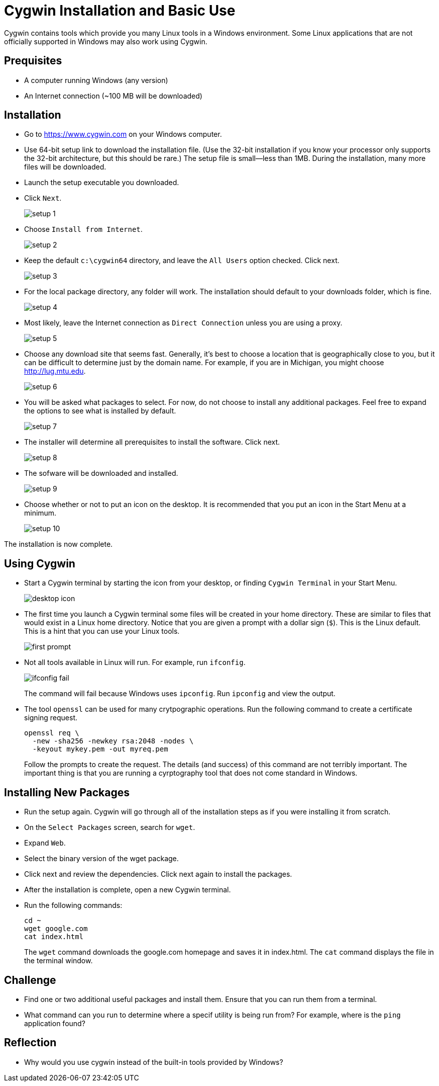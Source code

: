 = Cygwin Installation and Basic Use

Cygwin contains tools which provide you many Linux tools in a Windows environment. Some Linux applications that are not officially supported in Windows may also work using Cygwin.

== Prequisites

* A computer running Windows (any version)
* An Internet connection (~100 MB will be downloaded)

== Installation

* Go to https://www.cygwin.com on your Windows computer.
* Use 64-bit setup link to download the installation file. (Use the 32-bit installation if you know your processor only supports the 32-bit architecture, but this should be rare.) The setup file is small--less than 1MB. During the installation, many more files will be downloaded.
* Launch the setup executable you downloaded.
* Click `Next`.
+
image::setup-1.png[]
* Choose `Install from Internet`.
+
image::setup-2.png[]
* Keep the default `c:\cygwin64` directory, and leave the `All Users` option checked. Click next.
+
image::setup-3.png[]
* For the local package directory, any folder will work. The installation should default to your downloads folder, which is fine.
+
image::setup-4.png[]
* Most likely, leave the Internet connection as `Direct Connection` unless you are using a proxy.
+
image::setup-5.png[]
* Choose any download site that seems fast. Generally, it's best to choose a location that is geographically close to you, but it can be difficult to determine just by the domain name. For example, if you are in Michigan, you might choose http://lug.mtu.edu.
+
image::setup-6.png[]
* You will be asked what packages to select. For now, do not choose to install any additional packages. Feel free to expand the options to see what is installed by default.
+
image::setup-7.png[]
* The installer will determine all prerequisites to install the software. Click next.
+
image::setup-8.png[]
* The sofware will be downloaded and installed.
+
image::setup-9.png[]
* Choose whether or not to put an icon on the desktop. It is recommended that you put an icon in the Start Menu at a minimum.
+
image::setup-10.png[]

The installation is now complete.

== Using Cygwin

* Start a Cygwin terminal by starting the icon from your desktop, or finding `Cygwin Terminal` in your Start Menu.
+
image::desktop-icon.png[]
* The first time you launch a Cygwin terminal some files will be created in your home directory. These are similar to files that would exist in a Linux home directory. Notice that you are given a prompt with a dollar sign (`$`). This is the Linux default. This is a hint that you can use your Linux tools.
+
image::first-prompt.png[]
* Not all tools available in Linux will run. For example, run `ifconfig`.
+
image::ifconfig-fail.png[]
+
The command will fail because Windows uses `ipconfig`. Run `ipconfig` and view the output.
* The tool `openssl` can be used for many crytpographic operations. Run the following command to create a certificate signing request.
+
```
openssl req \
  -new -sha256 -newkey rsa:2048 -nodes \
  -keyout mykey.pem -out myreq.pem
```
+
Follow the prompts to create the request. The details (and success) of this command are not terribly important. The important thing is that you are running a cyrptography tool that does not come standard in Windows.

== Installing New Packages

* Run the setup again. Cygwin will go through all of the installation steps as if you were installing it from scratch.
* On the `Select Packages` screen, search for `wget`.
* Expand `Web`.
* Select the binary version of the wget package.
* Click next and review the dependencies. Click next again to install the packages.
* After the installation is complete, open a new Cygwin terminal.
* Run the following commands:
+
```
cd ~
wget google.com
cat index.html
```
+
The `wget` command downloads the google.com homepage and saves it in index.html. The `cat` command displays the file in the terminal window.

== Challenge

* Find one or two additional useful packages and install them. Ensure that you can run them from a terminal.
* What command can you run to determine where a specif utility is being run from? For example, where is the `ping` application found?

== Reflection

* Why would you use cygwin instead of the built-in tools provided by Windows?
